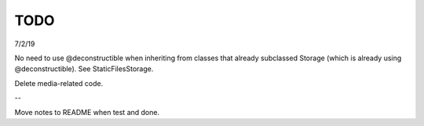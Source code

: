TODO
==============================================================================

7/2/19

No need to use @deconstructible when inheriting from classes that already subclassed Storage (which is already using @deconstructible). See StaticFilesStorage.

Delete media-related code.

--

Move notes to README when test and done.
